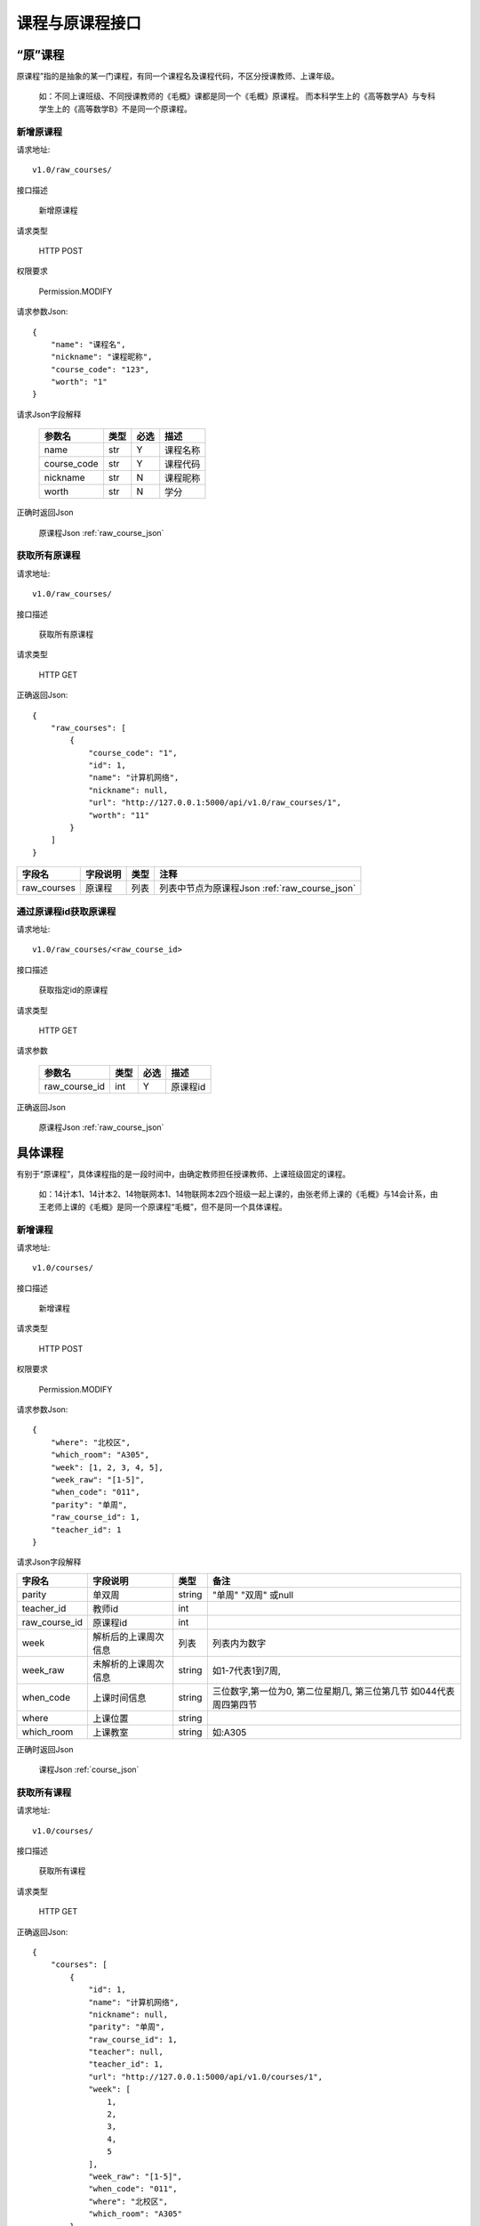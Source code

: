 课程与原课程接口
================

“原”课程
^^^^^^^^^
原课程”指的是抽象的某一门课程，有同一个课程名及课程代码，不区分授课教师、上课年级。

  如：不同上课班级、不同授课教师的《毛概》课都是同一个《毛概》原课程。
  而本科学生上的《高等数学A》与专科学生上的《高等数学B》不是同一个原课程。

新增原课程
----------

请求地址::

    v1.0/raw_courses/

接口描述

    新增原课程

请求类型

    HTTP POST

权限要求

    Permission.MODIFY

请求参数Json::

    {
    	"name": "课程名",
    	"nickname": "课程昵称",
    	"course_code": "123",
    	"worth": "1"
    }

请求Json字段解释

    +-------------+------+------+----------+
    | 参数名      | 类型 | 必选 | 描述     |
    +=============+======+======+==========+
    | name        | str  | Y    | 课程名称 |
    +-------------+------+------+----------+
    | course_code | str  | Y    | 课程代码 |
    +-------------+------+------+----------+
    | nickname    | str  | N    | 课程昵称 |
    +-------------+------+------+----------+
    | worth       | str  | N    | 学分     |
    +-------------+------+------+----------+

正确时返回Json

    原课程Json :ref:`raw_course_json`

获取所有原课程
--------------

请求地址::

    v1.0/raw_courses/

接口描述

    获取所有原课程

请求类型

    HTTP GET

正确返回Json::

    {
        "raw_courses": [
            {
                "course_code": "1",
                "id": 1,
                "name": "计算机网络",
                "nickname": null,
                "url": "http://127.0.0.1:5000/api/v1.0/raw_courses/1",
                "worth": "11"
            }
        ]
    }

+-------------+----------+------+-----------------------------------------------+
| 字段名      | 字段说明 | 类型 | 注释                                          |
+=============+==========+======+===============================================+
| raw_courses | 原课程   | 列表 | 列表中节点为原课程Json :ref:`raw_course_json` |
+-------------+----------+------+-----------------------------------------------+


通过原课程id获取原课程
----------------------

请求地址::

    v1.0/raw_courses/<raw_course_id>

接口描述

    获取指定id的原课程

请求类型

    HTTP GET

请求参数

    +---------------+------+------+----------+
    | 参数名        | 类型 | 必选 | 描述     |
    +===============+======+======+==========+
    | raw_course_id | int  | Y    | 原课程id |
    +---------------+------+------+----------+

正确返回Json

    原课程Json :ref:`raw_course_json`

具体课程
^^^^^^^^
有别于“原课程”，具体课程指的是一段时间中，由确定教师担任授课教师、上课班级固定的课程。

  如：14计本1、14计本2、14物联网本1、14物联网本2四个班级一起上课的，由张老师上课的《毛概》与14会计系，由王老师上课的《毛概》是同一个原课程“毛概”，但不是同一个具体课程。

新增课程
----------

请求地址::

    v1.0/courses/

接口描述

    新增课程

请求类型

    HTTP POST

权限要求

    Permission.MODIFY

请求参数Json::

    {
     	"where": "北校区",
     	"which_room": "A305",
     	"week": [1, 2, 3, 4, 5],
     	"week_raw": "[1-5]",
     	"when_code": "011",
     	"parity": "单周",
     	"raw_course_id": 1,
     	"teacher_id": 1
    }  

请求Json字段解释

+---------------+----------------------+--------+--------------------------------------------------------------------+
| 字段名        | 字段说明             | 类型   | 备注                                                               |
+===============+======================+========+====================================================================+
| parity        | 单双周               | string | "单周" "双周" 或null                                               |
+---------------+----------------------+--------+--------------------------------------------------------------------+
| teacher_id    | 教师id               | int    |                                                                    |
+---------------+----------------------+--------+--------------------------------------------------------------------+
| raw_course_id | 原课程id             | int    |                                                                    |
+---------------+----------------------+--------+--------------------------------------------------------------------+
| week          | 解析后的上课周次信息 | 列表   | 列表内为数字                                                       |
+---------------+----------------------+--------+--------------------------------------------------------------------+
| week_raw      | 未解析的上课周次信息 | string | 如1-7代表1到7周,                                                   |
+---------------+----------------------+--------+--------------------------------------------------------------------+
| when_code     | 上课时间信息         | string | 三位数字,第一位为0, 第二位星期几, 第三位第几节 如044代表周四第四节 |
+---------------+----------------------+--------+--------------------------------------------------------------------+
| where         | 上课位置             | string |                                                                    |
+---------------+----------------------+--------+--------------------------------------------------------------------+
| which_room    | 上课教室             | string | 如:A305                                                            |
+---------------+----------------------+--------+--------------------------------------------------------------------+

正确时返回Json

    课程Json :ref:`course_json`

获取所有课程
--------------

请求地址::

    v1.0/courses/

接口描述

    获取所有课程

请求类型

    HTTP GET

正确返回Json::

    {
        "courses": [
            {
                "id": 1,
                "name": "计算机网络",
                "nickname": null,
                "parity": "单周",
                "raw_course_id": 1,
                "teacher": null,
                "teacher_id": 1,
                "url": "http://127.0.0.1:5000/api/v1.0/courses/1",
                "week": [
                    1,
                    2,
                    3,
                    4,
                    5
                ],
                "week_raw": "[1-5]",
                "when_code": "011",
                "where": "北校区",
                "which_room": "A305"
            },
            {
                ...
            }
       ]
    }

+---------+----------+------+-----------------------------------------+
| 字段名  | 字段说明 | 类型 | 注释                                    |
+=========+==========+======+=========================================+
| courses | 课程     | 列表 | 列表中节点为课程Json :ref:`course_json` |
+---------+----------+------+-----------------------------------------+

通过课程id获取课程
----------------------

请求地址::

    v1.0/courses/<course_id>

接口描述

    获取指定id课程

请求类型

    HTTP GET

请求参数

    +-----------+------+------+--------+
    | 参数名    | 类型 | 必选 | 描述   |
    +===========+======+======+========+
    | course_id | int  | Y    | 课程id |
    +-----------+------+------+--------+

正确返回Json示例::

    {
        "id": 2,
        "name": "计算机网络",
        "nickname": null,
        "parity": "单周",
        "raw_course_id": 1,
        "teacher": null,
        "teacher_id": 1,
        "url": "http://127.0.0.1:5000/api/v1.0/courses/2",
        "week": [
            1,
            2,
            3,
            4,
            5
        ],
        "week_raw": "[1-5]",
        "when_code": "011",
        "where": "北校区",
        "which_room": "A305"
    }

详见课程Json :ref:`course_json`


